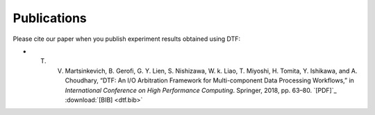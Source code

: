 .. _publication:

Publications
============

Please cite our paper when you publish experiment results obtained using DTF:

* T. V. Martsinkevich, B. Gerofi, G. Y. Lien, S. Nishizawa, W. k. Liao, T. Miyoshi, H. Tomita, Y. Ishikawa, and A. Choudhary, “DTF: An I/O Arbitration Framework for Multi-component Data Processing Workflows,” in *International Conference on High Performance Computing*. Springer, 2018, pp. 63–80. `[PDF]`_ :download:`[BIB] <dtf.bib>`

.. _PDF: http://cucis.ece.northwestern.edu/publications/pdf/MGL18.pdf 
